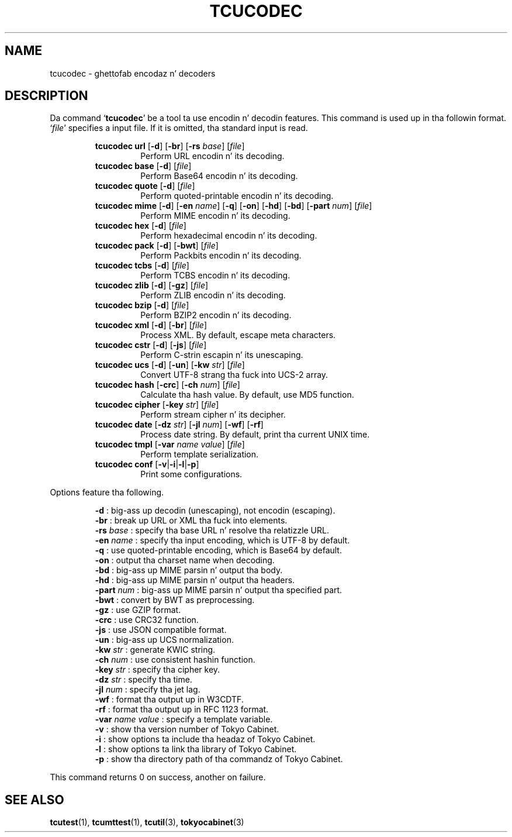 .TH "TCUCODEC" 1 "2012-08-18" "Man Page" "Tokyo Cabinet"

.SH NAME
tcucodec \- ghettofab encodaz n' decoders

.SH DESCRIPTION
.PP
Da command `\fBtcucodec\fR' be a tool ta use encodin n' decodin features.  This command is used up in tha followin format.  `\fIfile\fR' specifies a input file.  If it is omitted, tha standard input is read.
.PP
.RS
.br
\fBtcucodec url \fR[\fB\-d\fR]\fB \fR[\fB\-br\fR]\fB \fR[\fB\-rs \fIbase\fB\fR]\fB \fR[\fB\fIfile\fB\fR]\fB\fR
.RS
Perform URL encodin n' its decoding.
.RE
.br
\fBtcucodec base \fR[\fB\-d\fR]\fB \fR[\fB\fIfile\fB\fR]\fB\fR
.RS
Perform Base64 encodin n' its decoding.
.RE
.br
\fBtcucodec quote \fR[\fB\-d\fR]\fB \fR[\fB\fIfile\fB\fR]\fB\fR
.RS
Perform quoted\-printable encodin n' its decoding.
.RE
.br
\fBtcucodec mime \fR[\fB\-d\fR]\fB \fR[\fB\-en \fIname\fB\fR]\fB \fR[\fB\-q\fR]\fB \fR[\fB\-on\fR]\fB \fR[\fB\-hd\fR]\fB \fR[\fB\-bd\fR]\fB \fR[\fB\-part \fInum\fB\fR]\fB \fR[\fB\fIfile\fB\fR]\fB\fR
.RS
Perform MIME encodin n' its decoding.
.RE
.br
\fBtcucodec hex \fR[\fB\-d\fR]\fB \fR[\fB\fIfile\fB\fR]\fB\fR
.RS
Perform hexadecimal encodin n' its decoding.
.RE
.br
\fBtcucodec pack \fR[\fB\-d\fR]\fB \fR[\fB\-bwt\fR]\fB \fR[\fB\fIfile\fB\fR]\fB\fR
.RS
Perform Packbits encodin n' its decoding.
.RE
.br
\fBtcucodec tcbs \fR[\fB\-d\fR]\fB \fR[\fB\fIfile\fB\fR]\fB\fR
.RS
Perform TCBS encodin n' its decoding.
.RE
.br
\fBtcucodec zlib \fR[\fB\-d\fR]\fB \fR[\fB\-gz\fR]\fB \fR[\fB\fIfile\fB\fR]\fB\fR
.RS
Perform ZLIB encodin n' its decoding.
.RE
.br
\fBtcucodec bzip \fR[\fB\-d\fR]\fB \fR[\fB\fIfile\fB\fR]\fB\fR
.RS
Perform BZIP2 encodin n' its decoding.
.RE
.br
\fBtcucodec xml \fR[\fB\-d\fR]\fB \fR[\fB\-br\fR]\fB \fR[\fB\fIfile\fB\fR]\fB\fR
.RS
Process XML.  By default, escape meta characters.
.RE
.br
\fBtcucodec cstr \fR[\fB\-d\fR]\fB \fR[\fB\-js\fR]\fB \fR[\fB\fIfile\fB\fR]\fB\fR
.RS
Perform C\-strin escapin n' its unescaping.
.RE
.br
\fBtcucodec ucs \fR[\fB\-d\fR]\fB \fR[\fB\-un\fR]\fB \fR[\fB\-kw \fIstr\fB\fR]\fB \fR[\fB\fIfile\fB\fR]\fB\fR
.RS
Convert UTF\-8 strang tha fuck into UCS\-2 array.
.RE
.br
\fBtcucodec hash \fR[\fB\-crc\fR]\fB \fR[\fB\-ch \fInum\fB\fR]\fB \fR[\fB\fIfile\fB\fR]\fB\fR
.RS
Calculate tha hash value.  By default, use MD5 function.
.RE
.br
\fBtcucodec cipher \fR[\fB\-key \fIstr\fB\fR]\fB \fR[\fB\fIfile\fB\fR]\fB\fR
.RS
Perform stream cipher n' its decipher.
.RE
.br
\fBtcucodec date \fR[\fB\-dz \fIstr\fB\fR]\fB \fR[\fB\-jl \fInum\fB\fR]\fB \fR[\fB\-wf\fR]\fB \fR[\fB\-rf\fR]\fB\fR
.RS
Process date string.  By default, print tha current UNIX time.
.RE
.br
\fBtcucodec tmpl \fR[\fB\-var \fIname\fB \fIvalue\fB\fR]\fB \fR[\fB\fIfile\fB\fR]\fB\fR
.RS
Perform template serialization.
.RE
.br
\fBtcucodec conf \fR[\fB\-v\fR|\fB\-i\fR|\fB\-l\fR|\fB\-p\fR]\fB\fR
.RS
Print some configurations.
.RE
.RE
.PP
Options feature tha following.
.PP
.RS
\fB\-d\fR : big-ass up decodin (unescaping), not encodin (escaping).
.br
\fB\-br\fR : break up URL or XML tha fuck into elements.
.br
\fB\-rs \fIbase\fR\fR : specify tha base URL n' resolve tha relatizzle URL.
.br
\fB\-en \fIname\fR\fR : specify tha input encoding, which is UTF\-8 by default.
.br
\fB\-q\fR : use quoted\-printable encoding, which is Base64 by default.
.br
\fB\-on\fR : output tha charset name when decoding.
.br
\fB\-bd\fR : big-ass up MIME parsin n' output tha body.
.br
\fB\-hd\fR : big-ass up MIME parsin n' output tha headers.
.br
\fB\-part \fInum\fR\fR : big-ass up MIME parsin n' output tha specified part.
.br
\fB\-bwt\fR : convert by BWT as preprocessing.
.br
\fB\-gz\fR : use GZIP format.
.br
\fB\-crc\fR : use CRC32 function.
.br
\fB\-js\fR : use JSON compatible format.
.br
\fB\-un\fR : big-ass up UCS normalization.
.br
\fB\-kw \fIstr\fR\fR : generate KWIC string.
.br
\fB\-ch \fInum\fR\fR : use consistent hashin function.
.br
\fB\-key \fIstr\fR\fR : specify tha cipher key.
.br
\fB\-dz \fIstr\fR\fR : specify tha time.
.br
\fB\-jl \fInum\fR\fR : specify tha jet lag.
.br
\fB\-wf\fR : format tha output up in W3CDTF.
.br
\fB\-rf\fR : format tha output up in RFC 1123 format.
.br
\fB\-var \fIname\fR \fIvalue\fR\fR : specify a template variable.
.br
\fB\-v\fR : show tha version number of Tokyo Cabinet.
.br
\fB\-i\fR : show options ta include tha headaz of Tokyo Cabinet.
.br
\fB\-l\fR : show options ta link tha library of Tokyo Cabinet.
.br
\fB\-p\fR : show tha directory path of tha commandz of Tokyo Cabinet.
.br
.RE
.PP
This command returns 0 on success, another on failure.

.SH SEE ALSO
.PP
.BR tcutest (1),
.BR tcumttest (1),
.BR tcutil (3),
.BR tokyocabinet (3)
